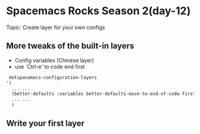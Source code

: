 * Spacemacs Rocks Season 2(day-12)
  Topic: Create layer for your own configs

** More tweaks of the built-in layers
   - Config variables (Chinese layer)
   - use `Ctrl-e' to code end first
   #+BEGIN_SRC emacs-lisp
      dotspacemacs-configuration-layers
     '(
       ... ...
       (better-defaults :variables better-defaults-move-to-end-of-code-first t)
       ... ...
       )
   #+END_SRC

** Write your first layer
